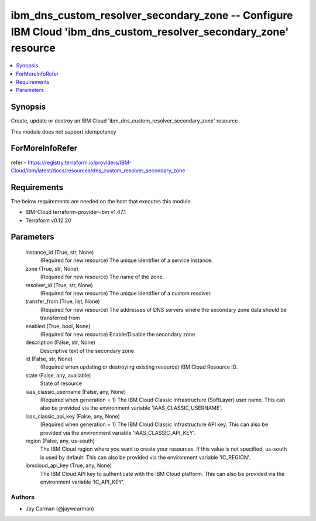 
ibm_dns_custom_resolver_secondary_zone -- Configure IBM Cloud 'ibm_dns_custom_resolver_secondary_zone' resource
===============================================================================================================

.. contents::
   :local:
   :depth: 1


Synopsis
--------

Create, update or destroy an IBM Cloud 'ibm_dns_custom_resolver_secondary_zone' resource

This module does not support idempotency


ForMoreInfoRefer
----------------
refer - https://registry.terraform.io/providers/IBM-Cloud/ibm/latest/docs/resources/dns_custom_resolver_secondary_zone

Requirements
------------
The below requirements are needed on the host that executes this module.

- IBM-Cloud terraform-provider-ibm v1.47.1
- Terraform v0.12.20



Parameters
----------

  instance_id (True, str, None)
    (Required for new resource) The unique identifier of a service instance.


  zone (True, str, None)
    (Required for new resource) The name of the zone.


  resolver_id (True, str, None)
    (Required for new resource) The unique identifier of a custom resolver.


  transfer_from (True, list, None)
    (Required for new resource) The addresses of DNS servers where the secondary zone data should be transferred from


  enabled (True, bool, None)
    (Required for new resource) Enable/Disable the secondary zone


  description (False, str, None)
    Descriptive text of the secondary zone


  id (False, str, None)
    (Required when updating or destroying existing resource) IBM Cloud Resource ID.


  state (False, any, available)
    State of resource


  iaas_classic_username (False, any, None)
    (Required when generation = 1) The IBM Cloud Classic Infrastructure (SoftLayer) user name. This can also be provided via the environment variable 'IAAS_CLASSIC_USERNAME'.


  iaas_classic_api_key (False, any, None)
    (Required when generation = 1) The IBM Cloud Classic Infrastructure API key. This can also be provided via the environment variable 'IAAS_CLASSIC_API_KEY'.


  region (False, any, us-south)
    The IBM Cloud region where you want to create your resources. If this value is not specified, us-south is used by default. This can also be provided via the environment variable 'IC_REGION'.


  ibmcloud_api_key (True, any, None)
    The IBM Cloud API key to authenticate with the IBM Cloud platform. This can also be provided via the environment variable 'IC_API_KEY'.













Authors
~~~~~~~

- Jay Carman (@jaywcarman)

